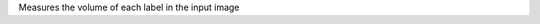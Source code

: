 .. Auto-generated by help-rst from "mirtk measure-volume -h" output


Measures the volume of each label in the input image
